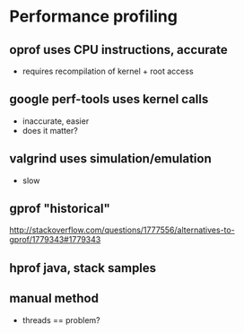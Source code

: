 
* Performance profiling

** oprof uses CPU instructions, accurate
   - requires recompilation of kernel + root access

** google perf-tools uses kernel calls
   - inaccurate, easier
   - does it matter?

** valgrind uses simulation/emulation
   - slow

** gprof "historical"
   http://stackoverflow.com/questions/1777556/alternatives-to-gprof/1779343#1779343

** hprof java, stack samples

** manual method
   - threads == problem?

   
